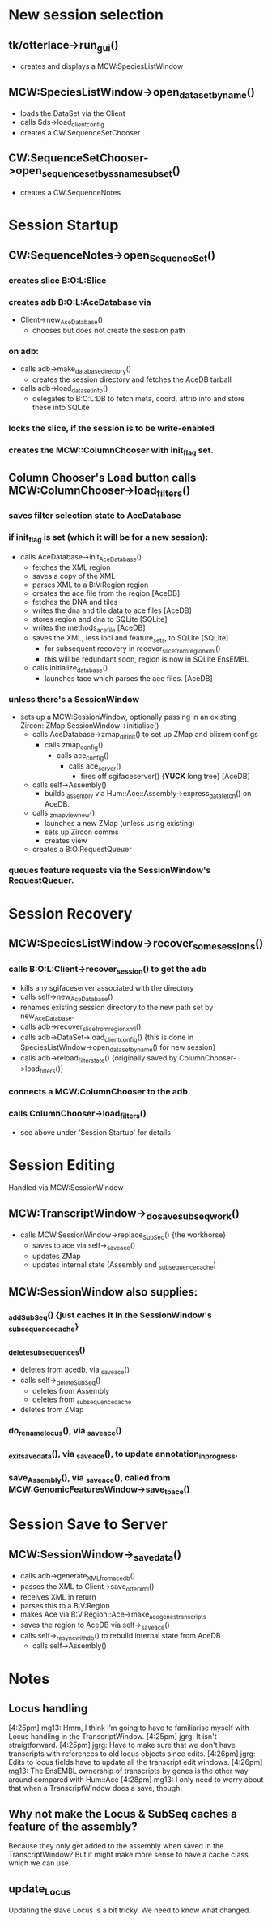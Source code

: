 * New session selection

** tk/otterlace->run_gui()
   + creates and displays a MCW:SpeciesListWindow

** MCW:SpeciesListWindow->open_dataset_by_name()
   + loads the DataSet via the Client
   + calls $ds->load_client_config
   + creates a CW:SequenceSetChooser

** CW:SequenceSetChooser->open_sequence_set_by_ssname_subset()
   + creates a CW:SequenceNotes


* Session Startup

** CW:SequenceNotes->open_SequenceSet()
*** creates slice B:O:L:Slice
*** creates adb   B:O:L:AceDatabase via
    + Client->new_AceDatabase()
      - chooses but does not create the session path
*** on adb:
    + calls adb->make_database_directory()
      - creates the session directory and fetches the AceDB tarball
    + calls adb->load_dataset_info()
      - delegates to B:O:L:DB to fetch meta, coord, attrib info
        and store these into SQLite
*** locks the slice, if the session is to be write-enabled
*** creates the MCW::ColumnChooser with init_flag set.

** Column Chooser's Load button calls MCW:ColumnChooser->load_filters()
*** saves filter selection state to AceDatabase
*** if init_flag is set (which it will be for a new session):
    + calls AceDatabase->init_AceDatabase()
      + fetches the XML region
      + saves a copy of the XML
      + parses XML to a B:V:Region region
      + creates the ace file from the region [AceDB]
      + fetches the DNA and tiles
      + writes the dna and tile data to ace files [AceDB]
      + stores region and dna to SQLite [SQLite]
      + writes the methods_acefile [AceDB]
      + saves the XML, less loci and feature_sets, to SQLite [SQLite]
        - for subsequent recovery in recover_slice_from_region_xml()
        - this will be redundant soon, region is now in SQLite EnsEMBL
      + calls initialize_database()
        - launches tace which parses the ace files. [AceDB]
*** unless there's a SessionWindow
    + sets up a MCW:SessionWindow, optionally passing in an existing Zircon::ZMap
      SessionWindow->initialise()
      + calls AceDatabase->zmap_dir_init() to set up ZMap and blixem configs
        + calls zmap_config()
          + calls ace_config()
            + calls ace_server()
              - fires off sgifaceserver() {*YUCK* long tree} [AceDB]
      + calls self->Assembly()
        - builds _assembly via Hum::Ace::Assembly->express_data_fetch() on AceDB.
      + calls _zmap_view_new()
        - launches a new ZMap (unless using existing)
        - sets up Zircon comms
        - creates view
      + creates a B:O:RequestQueuer
*** queues feature requests via the SessionWindow's RequestQueuer.


* Session Recovery

** MCW:SpeciesListWindow->recover_some_sessions()
*** calls B:O:L:Client->recover_session() to get the adb
    + kills any sgifaceserver associated with the directory
    + calls self->new_AceDatabase()
    + renames existing session directory to the new path set by new_AceDatabase.
    + calls adb->recover_slice_from_region_xml()
    + calls adb->DataSet->load_client_config() {this is done in SpeciesListWindow->open_dataset_by_name() for new session}
    + calls adb->reload_filter_state() {originally saved by ColumnChooser->load_filters()}
*** connects a MCW:ColumnChooser to the adb.
*** calls ColumnChooser->load_filters()
    - see above under 'Session Startup' for details


* Session Editing
  Handled via MCW:SessionWindow

** MCW:TranscriptWindow->_do_save_subseq_work()
   + calls MCW:SessionWindow->replace_SubSeq() {the workhorse}
     + saves to ace via self->_save_ace()
     + updates ZMap
     + updates internal state (Assembly and _subsequence_cache)

** MCW:SessionWindow also supplies:
*** _add_SubSeq() {just caches it in the SessionWindow's _subsequence_cache}
*** _delete_subsequences()
     + deletes from acedb, via _save_ace()
     + calls self->_delete_SubSeq()
       + deletes from Assembly
       + deletes from _subsequence_cache
     + deletes from ZMap
*** do_rename_locus(), via _save_ace()
*** _exit_save_data(), via _save_ace(), to update annotation_in_progress.
*** save_Assembly(),   via _save_ace(), called from MCW:GenomicFeaturesWindow->save_to_ace()


* Session Save to Server

** MCW:SessionWindow->_save_data()
   + calls adb->generate_XML_from_acedb()
   + passes the XML to Client->save_otter_xml()
   + receives XML in return
   + parses this to a B:V:Region
   + makes Ace via B:V:Region::Ace->make_ace_genes_transcripts
   + saves the region to AceDB via self->_save_ace()
   + calls self->_resync_with_db() to rebuild internal state from AceDB
     + calls self->Assembly()


* Notes

** Locus handling

[4:25pm] mg13: Hmm, I think I’m going to have to familiarise myself with Locus handling in the TranscriptWindow.
[4:25pm] jgrg: It isn't straigtforward.
[4:25pm] jgrg: Have to make sure that we don't have transcripts with references to old locus objects since edits.
[4:26pm] jgrg: Edits to locus fields have to update all the transcript edit windows.
[4:26pm] mg13: The EnsEMBL ownership of transcripts by genes is the other way around compared with Hum::Ace
[4:28pm] mg13: I only need to worry about that when a TranscriptWindow does a save, though.

** Why not make the Locus & SubSeq caches a feature of the assembly?
   Because they only get added to the assembly when saved in the TranscriptWindow?
   But it might make more sense to have a cache class which we can use.

** update_Locus
   Updating the slave Locus is a bit tricky. We need to know what changed.

# EOF
